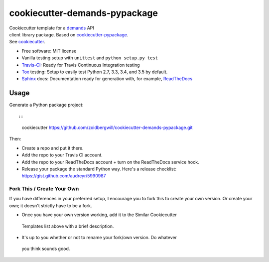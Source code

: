 cookiecutter-demands-pypackage
==============================

| Cookiecutter template for a
  `demands <https://github.com/yola/demands>`__ API
| client library package. Based on
  `cookiecutter-pypackage <https://github.com/audreyr/cookiecutter-pypackage>`__.
| See `cookiecutter <https://github.com/audreyr/cookiecutter>`__.

-  Free software: MIT license
-  Vanilla testing setup with ``unittest`` and ``python setup.py test``
-  `Travis-CI <http://travis-ci.org/>`__: Ready for Travis Continuous
   Integration testing
-  `Tox <http://testrun.org/tox/>`__ testing: Setup to easily test
   Python 2.7, 3.3, 3.4, and 3.5 by default.
-  `Sphinx <http://sphinx-doc.org/>`__ docs: Documentation ready for
   generation with, for example,
   `ReadTheDocs <https://readthedocs.org/>`__

Usage
-----

Generate a Python package project::

::

    cookiecutter https://github.com/zoidbergwill/cookiecutter-demands-pypackage.git

Then:

-  Create a repo and put it there.
-  Add the repo to your Travis CI account.
-  Add the repo to your ReadTheDocs account + turn on the ReadTheDocs
   service hook.
-  Release your package the standard Python way. Here's a release
   checklist: https://gist.github.com/audreyr/5990987

Fork This / Create Your Own
~~~~~~~~~~~~~~~~~~~~~~~~~~~

If you have differences in your preferred setup, I encourage you to fork this
to create your own version. Or create your own; it doesn't strictly have to
be a fork.

* Once you have your own version working, add it to the Similar Cookiecutter
 Templates list above with a brief description.

* It's up to you whether or not to rename your fork/own version. Do whatever
 you think sounds good.
